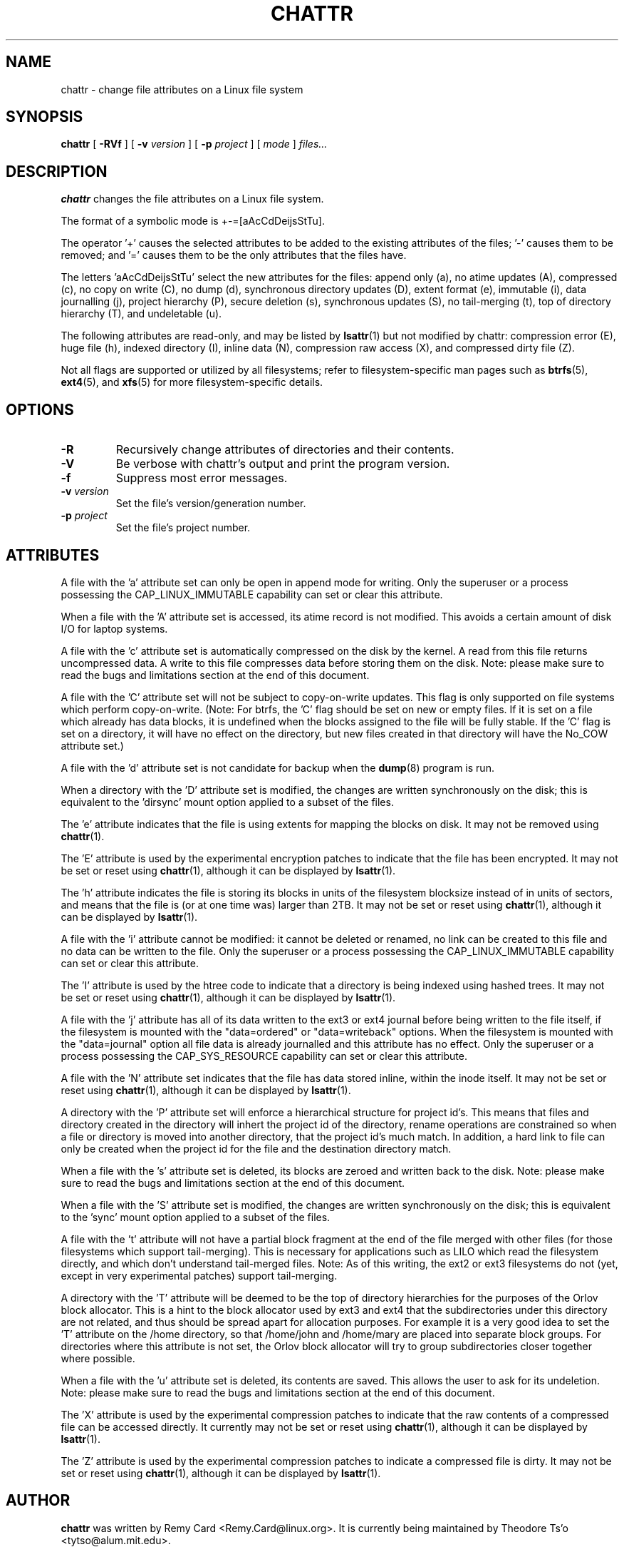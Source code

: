 .\" -*- nroff -*-
.TH CHATTR 1 "January 2017" "E2fsprogs version 1.43.4"
.SH NAME
chattr \- change file attributes on a Linux file system
.SH SYNOPSIS
.B chattr
[
.B \-RVf
]
[
.B \-v
.I version
]
[
.B \-p
.I project
]
[
.I mode
]
.I files...
.SH DESCRIPTION
.B chattr
changes the file attributes on a Linux file system.
.PP
The format of a symbolic mode is +-=[aAcCdDeijsStTu].
.PP
The operator '+' causes the selected attributes to be added to the
existing attributes of the files; '-' causes them to be removed; and '='
causes them to be the only attributes that the files have.
.PP
The letters 'aAcCdDeijsStTu' select the new attributes for the files:
append only (a),
no atime updates (A),
compressed (c),
no copy on write (C),
no dump (d),
synchronous directory updates (D),
extent format (e),
immutable (i),
data journalling (j),
project hierarchy (P),
secure deletion (s),
synchronous updates (S),
no tail-merging (t),
top of directory hierarchy (T),
and undeletable (u).
.PP
The following attributes are read-only, and may be listed by
.BR lsattr (1)
but not modified by chattr:
compression error (E),
huge file (h),
indexed directory (I),
inline data (N),
compression raw access (X),
and compressed dirty file (Z).
.PP
Not all flags are supported or utilized by all filesystems; refer to
filesystem-specific man pages such as
.BR btrfs (5),
.BR ext4 (5),
and
.BR xfs (5)
for more filesystem-specific details.
.SH OPTIONS
.TP
.B \-R
Recursively change attributes of directories and their contents.
.TP
.B \-V
Be verbose with chattr's output and print the program version.
.TP
.B \-f
Suppress most error messages.
.TP
.BI \-v " version"
Set the file's version/generation number.
.TP
.BI \-p " project"
Set the file's project number.
.SH ATTRIBUTES
A file with the 'a' attribute set can only be open in append mode for writing.
Only the superuser or a process possessing the CAP_LINUX_IMMUTABLE
capability can set or clear this attribute.
.PP
When a file with the 'A' attribute set is accessed, its atime record is
not modified.  This avoids a certain amount of disk I/O for laptop
systems.
.PP
A file with the 'c' attribute set is automatically compressed on the disk
by the kernel.  A read from this file returns uncompressed data.  A write to
this file compresses data before storing them on the disk.  Note: please
make sure to read the bugs and limitations section at the end of this
document.
.PP
A file with the 'C' attribute set will not be subject to copy-on-write
updates.  This flag is only supported on file systems which perform
copy-on-write.  (Note: For btrfs, the 'C' flag should be
set on new or empty files.  If it is set on a file which already has
data blocks, it is undefined when the blocks assigned to the file will
be fully stable.  If the 'C' flag is set on a directory, it will have no
effect on the directory, but new files created in that directory will
have the No_COW attribute set.)
.PP
A file with the 'd' attribute set is not candidate for backup when the
.BR dump (8)
program is run.
.PP
When a directory with the 'D' attribute set is modified,
the changes are written synchronously on the disk; this is equivalent to
the 'dirsync' mount option applied to a subset of the files.
.PP
The 'e' attribute indicates that the file is using extents for mapping
the blocks on disk.  It may not be removed using
.BR chattr (1).
.PP
The 'E' attribute is used by the experimental encryption patches to
indicate that the file has been encrypted.  It may not be
set or reset using
.BR chattr (1),
although it can be displayed by
.BR lsattr (1).
.PP
The 'h' attribute indicates the file is storing its blocks in units of the
filesystem blocksize instead of in units of sectors, and means that the file
is (or at one time was) larger than 2TB.  It may not be set or reset using
.BR chattr (1),
although it can be displayed by
.BR lsattr (1).
.PP
A file with the 'i' attribute cannot be modified: it cannot be deleted or
renamed, no link can be created to this file and no data can be written
to the file.  Only the superuser or a process possessing the
CAP_LINUX_IMMUTABLE capability can set or clear this attribute.
.PP
The 'I' attribute is used by the htree code to indicate that a directory
is being indexed using hashed trees.  It may not be set or reset using
.BR chattr (1),
although it can be displayed by
.BR lsattr (1).
.PP
A file with the 'j' attribute has all of its data written to the ext3
or ext4 journal before being written to the file itself, if the filesystem
is mounted with the "data=ordered" or "data=writeback" options.  When the
filesystem is mounted with the "data=journal" option all file data
is already journalled and this attribute has no effect.  Only
the superuser or a process possessing the CAP_SYS_RESOURCE
capability can set or clear this attribute.
.PP
A file with the 'N' attribute set indicates that the file has data
stored inline, within the inode itself. It may not be set or reset using
.BR chattr (1),
although it can be displayed by
.BR lsattr (1).
.PP
A directory with the 'P' attribute set will enforce a hierarchical
structure for project id's.  This means that files and directory created
in the directory will inhert the project id of the directory, rename
operations are constrained so when a file or directory is moved into
another directory, that the project id's much match.  In addition, a
hard link to file can only be created when the project id for the file
and the destination directory match.
.PP
When a file with the 's' attribute set is deleted, its blocks are zeroed
and written back to the disk.  Note: please make sure to read the bugs
and limitations section at the end of this document.
.PP
When a file with the 'S' attribute set is modified,
the changes are written synchronously on the disk; this is equivalent to
the 'sync' mount option applied to a subset of the files.
.PP
A file with the 't' attribute will not have a partial block fragment at
the end of the file merged with other files (for those filesystems which
support tail-merging).  This is necessary for applications such as LILO
which read the filesystem directly, and which don't understand tail-merged
files.  Note: As of this writing, the ext2 or ext3 filesystems do not
(yet, except in very experimental patches) support tail-merging.
.PP
A directory with the 'T' attribute will be deemed to be the top of
directory hierarchies for the purposes of the Orlov block allocator.
This is a hint to the block allocator used by ext3 and ext4 that the
subdirectories under this directory are not related, and thus should be
spread apart for allocation purposes.   For example it is a very good
idea to set the 'T' attribute on the /home directory, so that /home/john
and /home/mary are placed into separate block groups.  For directories
where this attribute is not set, the Orlov block allocator will try to
group subdirectories closer together where possible.
.PP
When a file with the 'u' attribute set is deleted, its contents are
saved.  This allows the user to ask for its undeletion.  Note: please
make sure to read the bugs and limitations section at the end of this
document.
.PP
The 'X' attribute is used by the experimental compression patches to
indicate that the raw contents of a compressed file can be accessed
directly.  It currently may not be set or reset using
.BR chattr (1),
although it can be displayed by
.BR lsattr (1).
.PP
The 'Z' attribute is used by the experimental compression patches to
indicate a compressed file is dirty.  It may not be set or reset using
.BR chattr (1),
although it can be displayed by
.BR lsattr (1).
.PP
.SH AUTHOR
.B chattr
was written by Remy Card <Remy.Card@linux.org>.  It is currently being
maintained by Theodore Ts'o <tytso@alum.mit.edu>.
.SH BUGS AND LIMITATIONS
The 'c', 's',  and 'u' attributes are not honored
by the ext2, ext3, and ext4 filesystems as implemented in the current
mainline Linux kernels.
.PP
The 'j' option is only useful if the filesystem is mounted as ext3 or ext4.
.PP
The 'D' option is only useful on Linux kernel 2.5.19 and later.
.SH AVAILABILITY
.B chattr
is part of the e2fsprogs package and is available from
http://e2fsprogs.sourceforge.net.
.SH SEE ALSO
.BR lsattr (1),
.BR btrfs (5),
.BR ext4 (5),
.BR xfs (5).
